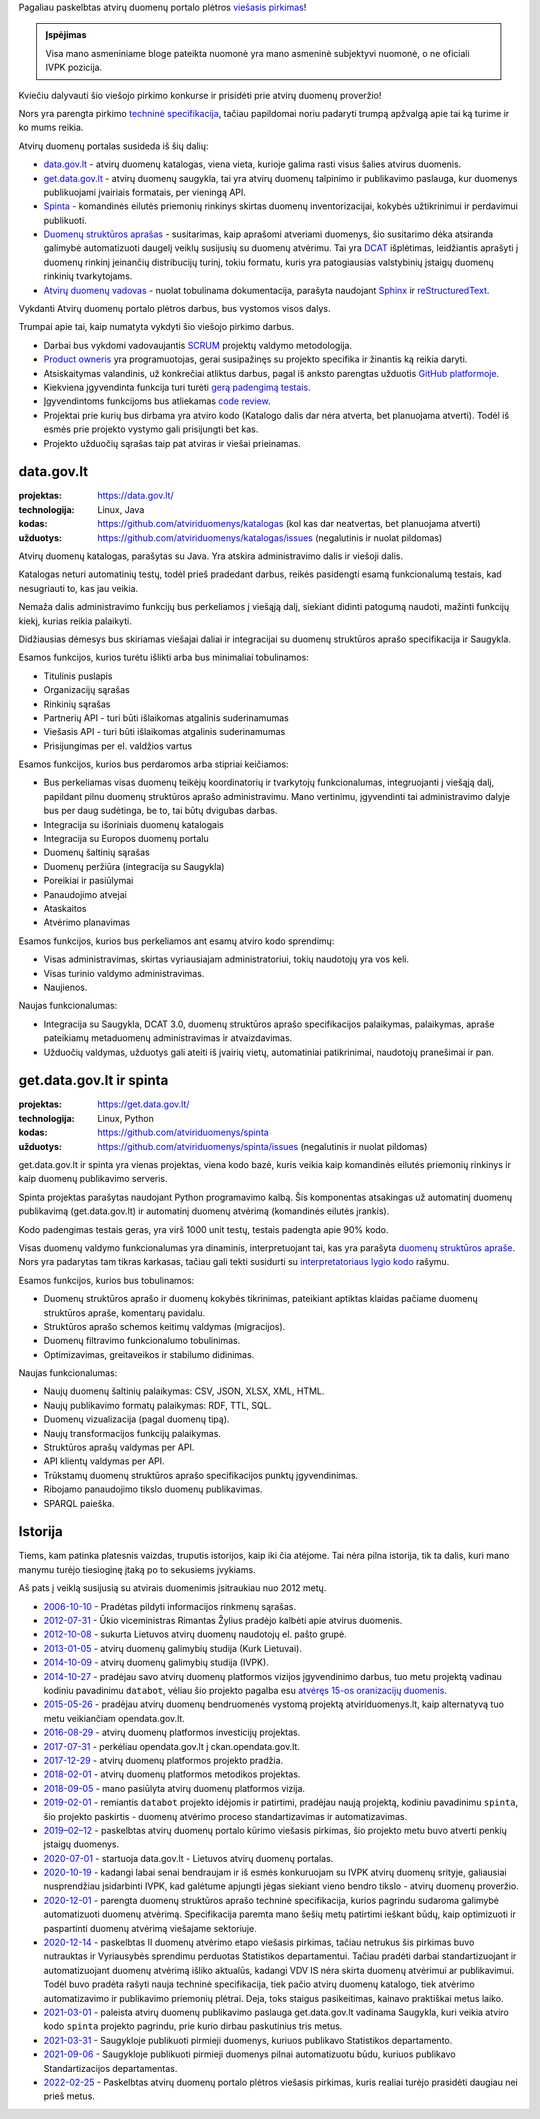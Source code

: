 .. title: Atvirų duomenų portalo plėtros viešasis pirkimas
.. slug: atviru-duomenu-portalo-pletros-viesasis-pirkimas
.. date: 2022-03-06 10:02:34 UTC+02:00
.. tags: 
.. category: 
.. link: 
.. description: 
.. type: text


Pagaliau paskelbtas atvirų duomenų portalo plėtros `viešasis pirkimas`__!

__ https://cvpp.eviesiejipirkimai.lt/Notice/Details/2022-632840

.. admonition:: Įspėjimas

    Visa mano asmeniniame bloge pateikta nuomonė yra mano asmeninė subjektyvi
    nuomonė, o ne oficiali IVPK pozicija.


Kviečiu dalyvauti šio viešojo pirkimo konkurse ir prisidėti prie atvirų duomenų
proveržio!

Nors yra parengta pirkimo `techninė specifikacija`_, tačiau papildomai noriu
padaryti trumpą apžvalgą apie tai ką turime ir ko mums reikia.

.. _techninė specifikacija: https://pirkimai.eviesiejipirkimai.lt/app/rfq/publicpurchase_docs.asp?PID=611632&LID=723637&AllowPrint=1

Atvirų duomenų portalas susideda iš šių dalių:

- data.gov.lt_ - atvirų duomenų katalogas, viena vieta, kurioje galima rasti
  visus šalies atvirus duomenis.

  .. _data.gov.lt: https://data.gov.lt/

- get.data.gov.lt_ - atvirų duomenų saugykla, tai yra atvirų duomenų talpinimo
  ir publikavimo paslauga, kur duomenys publikuojami įvairiais formatais,
  per vieningą API.

  .. _get.data.gov.lt: https://get.data.gov.lt/

- Spinta_ - komandinės eilutės priemonių rinkinys skirtas duomenų
  inventorizacijai, kokybės užtikrinimui ir perdavimui publikuoti.

  .. _Spinta: https://github.com/atviriduomenys/spinta

- `Duomenų struktūros aprašas`_ - susitarimas, kaip aprašomi atveriami duomenys,
  šio susitarimo dėka atsiranda galimybė automatizuoti daugelį veiklų susijusių
  su duomenų atvėrimu. Tai yra DCAT_ išplėtimas, leidžiantis aprašyti į duomenų
  rinkinį įeinančių distribucijų turinį, tokiu formatu, kuris yra patogiausias
  valstybinių įstaigų duomenų rinkinių tvarkytojams.

  .. _Duomenų struktūros aprašas: https://atviriduomenys.readthedocs.io/dsa/index.html
  .. _DCAT: https://www.w3.org/TR/vocab-dcat-2/

- `Atvirų duomenų vadovas`_ - nuolat tobulinama dokumentacija, parašyta
  naudojant Sphinx_ ir reStructuredText_.

  .. _Atvirų duomenų vadovas: https://atviriduomenys.readthedocs.io/
  .. _Sphinx: https://www.sphinx-doc.org/
  .. _reStructuredText: https://docutils.sourceforge.io/rst.html

Vykdanti Atvirų duomenų portalo plėtros darbus, bus vystomos visos dalys.

Trumpai apie tai, kaip numatyta vykdyti šio viešojo pirkimo darbus.

- Darbai bus vykdomi vadovaujantis SCRUM_ projektų valdymo metodologija.

  .. _SCRUM: https://en.wikipedia.org/wiki/Scrum_(software_development)

- `Product owneris`_ yra programuotojas, gerai susipažinęs su projekto
  specifika ir žinantis ką reikia daryti.

  .. _Product owneris: https://en.wikipedia.org/wiki/Scrum_(software_development)#Product_owner

- Atsiskaitymas valandinis, už konkrečiai atliktus darbus, pagal iš anksto
  parengtas užduotis `GitHub platformoje`__.

  __ https://github.com/atviriduomenys/

- Kiekviena įgyvendinta funkcija turi turėti `gerą padengimą testais`__.

  __ https://en.wikipedia.org/wiki/Test-driven_development

- Įgyvendintoms funkcijoms bus atliekamas `code review`_.

  .. _code review: https://docs.github.com/en/pull-requests/collaborating-with-pull-requests/reviewing-changes-in-pull-requests/about-pull-request-reviews

- Projektai prie kurių bus dirbama yra atviro kodo (Katalogo dalis dar nėra
  atverta, bet planuojama atverti). Todėl iš esmės prie projekto vystymo gali
  prisijungti bet kas.

- Projekto užduočių sąrašas taip pat atviras ir viešai prieinamas.



data.gov.lt
===========

:projektas:
    https://data.gov.lt/

:technologija: Linux, Java

:kodas:
    https://github.com/atviriduomenys/katalogas (kol kas dar neatvertas,
    bet planuojama atverti)

:užduotys:
    https://github.com/atviriduomenys/katalogas/issues (negalutinis ir nuolat
    pildomas)

Atvirų duomenų katalogas, parašytas su Java. Yra atskira administravimo dalis
ir viešoji dalis.

Katalogas neturi automatinių testų, todėl prieš pradedant darbus, reikės
pasidengti esamą funkcionalumą testais, kad nesugriauti to, kas jau veikia.

Nemaža dalis administravimo funkcijų bus perkeliamos į viešąją dalį, siekiant
didinti patogumą naudoti, mažinti funkcijų kiekį, kurias reikia palaikyti.

Didžiausias dėmesys bus skiriamas viešajai daliai ir integracijai su duomenų
struktūros aprašo specifikacija ir Saugykla.

Esamos funkcijos, kurios turėtu išlikti arba bus minimaliai tobulinamos:

- Titulinis puslapis

- Organizacijų sąrašas

- Rinkinių sąrašas

- Partnerių API - turi būti išlaikomas atgalinis suderinamumas

- Viešasis API - turi būti išlaikomas atgalinis suderinamumas

- Prisijungimas per el. valdžios vartus

Esamos funkcijos, kurios bus perdaromos arba stipriai keičiamos:

- Bus perkeliamas visas duomenų teikėjų koordinatorių ir tvarkytojų
  funkcionalumas, integruojanti į viešąją dalį, papildant pilnu duomenų
  struktūros aprašo administravimu. Mano vertinimu, įgyvendinti tai
  administravimo dalyje bus per daug sudėtinga, be to, tai būtų dvigubas
  darbas.

- Integracija su išoriniais duomenų katalogais

- Integracija su Europos duomenų portalu

- Duomenų šaltinių sąrašas

- Duomenų peržiūra (integracija su Saugykla)

- Poreikiai ir pasiūlymai

- Panaudojimo atvejai

- Ataskaitos

- Atvėrimo planavimas

Esamos funkcijos, kurios bus perkeliamos ant esamų atviro kodo sprendimų:

- Visas administravimas, skirtas vyriausiajam administratoriui, tokių naudotojų
  yra vos keli.

- Visas turinio valdymo administravimas.

- Naujienos.

Naujas funkcionalumas:

- Integracija su Saugykla, DCAT 3.0, duomenų struktūros aprašo specifikacijos
  palaikymas, palaikymas, apraše pateikiamų metaduomenų administravimas ir
  atvaizdavimas.

- Užduočių valdymas, užduotys gali ateiti iš įvairių vietų, automatiniai
  patikrinimai, naudotojų pranešimai ir pan.



get.data.gov.lt ir spinta
=========================

:projektas:
    https://get.data.gov.lt/

:technologija: Linux, Python

:kodas:
    https://github.com/atviriduomenys/spinta

:užduotys:
    https://github.com/atviriduomenys/spinta/issues (negalutinis ir nuolat
    pildomas)

get.data.gov.lt ir spinta yra vienas projektas, viena kodo bazė, kuris veikia
kaip komandinės eilutės priemonių rinkinys ir kaip duomenų publikavimo
serveris.

Spinta projektas parašytas naudojant Python programavimo kalbą. Šis komponentas
atsakingas už automatinį duomenų publikavimą (get.data.gov.lt) ir automatinį
duomenų atvėrimą (komandinės eilutės įrankis).

Kodo padengimas testais geras, yra virš 1000 unit testų, testais padengta apie
90% kodo.

Visas duomenų valdymo funkcionalumas yra dinaminis, interpretuojant tai, kas
yra parašyta `duomenų struktūros apraše`__. Nors yra padarytas tam tikras
karkasas, tačiau gali tekti susidurti su `interpretatoriaus lygio kodo`__
rašymu.

__ https://atviriduomenys.readthedocs.io/dsa/index.html
__ https://en.wikipedia.org/wiki/Interpreter_(computing)

Esamos funkcijos, kurios bus tobulinamos:

- Duomenų struktūros aprašo ir duomenų kokybės tikrinimas, pateikiant aptiktas
  klaidas pačiame duomenų struktūros apraše, komentarų pavidalu.

- Struktūros aprašo schemos keitimų valdymas (migracijos).

- Duomenų filtravimo funkcionalumo tobulinimas.

- Optimizavimas, greitaveikos ir stabilumo didinimas.

Naujas funkcionalumas:

- Naujų duomenų šaltinių palaikymas: CSV, JSON, XLSX, XML, HTML.

- Naujų publikavimo formatų palaikymas: RDF, TTL, SQL.

- Duomenų vizualizacija (pagal duomenų tipą).

- Naujų transformacijos funkcijų palaikymas.

- Struktūros aprašų valdymas per API.

- API klientų valdymas per API.

- Trūkstamų duomenų struktūros aprašo specifikacijos punktų įgyvendinimas.

- Ribojamo panaudojimo tikslo duomenų publikavimas.

- SPARQL paieška.


Istorija
========

Tiems, kam patinka platesnis vaizdas, truputis istorijos, kaip iki čia atėjome.
Tai nėra pilna istorija, tik ta dalis, kuri mano manymu turėjo tiesioginę įtaką
po to sekusiems įvykiams.

Aš pats į veiklą susijusią su atvirais duomenimis įsitraukiau nuo 2012 metų.

- `2006-10-10`__ - Pradėtas pildyti informacijos rinkmenų sąrašas.

  __ https://ivpk.lrv.lt/lt/naujienos/pradetas-pildyti-informacijos-rinkmenu-sarasas

- `2012-07-31`__ - Ūkio viceministras Rimantas Žylius pradėjo kalbėti apie
  atvirus duomenis.

  __ https://atviriduomenys.wordpress.com/2012/07/31/rimantas-zylius-apie-atvirus-duomenis/
  .. https://www.slideshare.net/ukmin/atviri-valdios-duomenys-13812310

- `2012-10-08`__ - sukurta Lietuvos atvirų duomenų naudotojų el. pašto grupė.

  __ https://groups.google.com/g/atviriduomenys

- `2013-01-05`__ - atvirų duomenų galimybių studija (Kurk Lietuvai).

  __ https://kurklt.lt/projektai/viesojo-sektoriaus-duomenu-atverimas-visuomenei-i/

- `2014-10-09`__ - atvirų duomenų galimybių studija (IVPK).

  __ http://www.cvpp.lt/index.php?option=com_vpt&theme=new&task=view&tender_id=207685

- `2014-10-27`__ - pradėjau savo atvirų duomenų platformos vizijos įgyvendinimo
  darbus, tuo metu projektą vadinau kodiniu pavadinimu ``databot``, vėliau šio
  projekto pagalba esu `atvėręs 15-os oranizacijų duomenis`__.

  __ https://github.com/sirex/databot
  __ https://github.com/sirex/databot-bots/tree/master/bots

- `2015-05-26`__ - pradėjau atvirų duomenų bendruomenės vystomą projektą
  atviriduomenys.lt, kaip alternatyvą tuo metu veikiančiam opendata.gov.lt.

  __ https://github.com/sirex/atviriduomenys.lt

- `2016-08-29`__ - atvirų duomenų platformos investicijų projektas.

  __ http://www.cvpp.lt/index.php?option=com_vpt&theme=new&task=view&tender_id=301773

- `2017-07-31`__ - perkėliau opendata.gov.lt į ckan.opendata.gov.lt.

  __ https://github.com/sirex/opendata.gov.lt-mysql-import

- `2017-12-29`__ - atvirų duomenų platformos projekto pradžia.

  __ https://ivpk.lrv.lt/lt/apie-ivpk/vykdomi-projektai/atviru-duomenu-platformos-igalinancios-efektyvu-viesojo-sektoriaus-informacijos-pakartotini-panaudojima-verslui-ir-jos-valdymo-irankiu-sukurimas

- `2018-02-01`__ - atvirų duomenų platformos metodikos projektas.

  __ https://cvpp.eviesiejipirkimai.lt/Notice/Details/2018-193997

- `2018-09-05`__ - mano pasiūlyta atvirų duomenų platformos vizija.

  __ link://slug/kaip-galetu-atrodyti-lietuvos-atviru-duomenu-portalas

- `2019-02-01`__ - remiantis ``databot`` projekto idėjomis ir patirtimi,
  pradėjau naują projektą, kodiniu pavadinimu ``spinta``, šio projekto
  paskirtis - duomenų atvėrimo proceso standartizavimas ir automatizavimas.

  __ https://github.com/atviriduomenys/spinta

- `2019–02–12`__ - paskelbtas atvirų duomenų portalo kūrimo viešasis pirkimas,
  šio projekto metu buvo atverti penkių įstaigų duomenys.

  __ link://slug/paskelbtas-atviru-duomenu-portalo-viesasis-pirkimas

- `2020-07-01`__ - startuoja data.gov.lt - Lietuvos atvirų duomenų portalas.

  __ https://eimin.lrv.lt/lt/naujienos/startuoja-atviru-duomenu-portalas

- `2020-10-19`__ - kadangi labai senai bendraujam ir iš esmės konkuruojam su
  IVPK atvirų duomenų srityje, galiausiai nusprendžiau įsidarbinti IVPK, kad
  galėtume apjungti jėgas siekiant vieno bendro tikslo - atvirų duomenų
  proveržio.

  __ link://slug/duomenu-atverimo-vyriausiasis-specialistas

- `2020-12-01`__ - parengta duomenų struktūros aprašo techninė specifikacija,
  kurios pagrindu sudaroma galimybė automatizuoti duomenų atvėrimą.
  Specifikacija paremta mano šešių metų patirtimi ieškant būdų, kaip
  optimizuoti ir paspartinti duomenų atvėrimą viešajame sektoriuje.

  __ https://atviriduomenys.readthedocs.io/dsa/index.html

- `2020-12-14`__ - paskelbtas II duomenų atvėrimo etapo viešasis pirkimas,
  tačiau netrukus šis pirkimas buvo nutrauktas ir Vyriausybės sprendimu
  perduotas Statistikos departamentui. Tačiau pradėti darbai standartizuojant
  ir automatizuojant duomenų atvėrimą išliko aktualūs, kadangi VDV IS nėra
  skirta duomenų atvėrimui ar publikavimui. Todėl buvo pradėta rašyti nauja
  techninė specifikacija, tiek pačio atvirų duomenų katalogo, tiek atvėrimo
  automatizavimo ir publikavimo priemonių plėtrai. Deja, toks staigus
  pasikeitimas, kainavo praktiškai metus laiko.

  __ link://slug/duomenu-atverimo-technine-specifikacija

- `2021-03-01`__ - paleista atvirų duomenų publikavimo paslauga get.data.gov.lt
  vadinama Saugykla, kuri veikia atviro kodo ``spinta`` projekto pagrindu,
  prie kurio dirbau paskutinius tris metus.

  __ https://get.data.gov.lt/

- `2021-03-31`__ - Saugykloje publikuoti pirmieji duomenys, kuriuos publikavo
  Statistikos departamento.

  __ https://get.data.gov.lt/datasets/gov/lsd/covid19/:ns

- `2021-09-06`__ - Saugykloje publikuoti pirmieji duomenys pilnai automatizuotu
  būdu, kuriuos publikavo Standartizacijos departamentas.

  __ https://get.data.gov.lt/datasets/gov/lst/terms/:ns

- `2022-02-25`__ - Paskelbtas atvirų duomenų portalo plėtros viešasis pirkimas,
  kuris realiai turėjo prasidėti daugiau nei prieš metus.

  __ https://cvpp.eviesiejipirkimai.lt/Notice/Details/2022-632840


